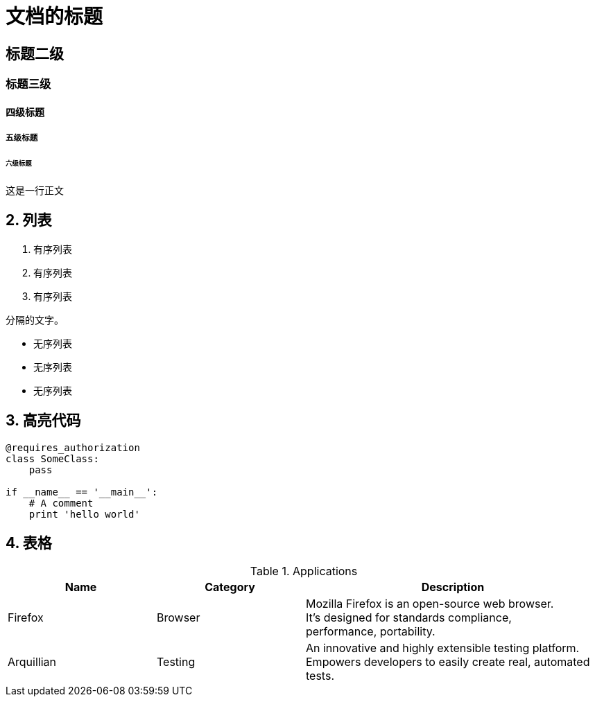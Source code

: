 =  文档的标题
:hardbreaks:
:source-highlighter: coderay

== 标题二级
=== 标题三级
==== 四级标题
===== 五级标题
====== 六级标题

这是一行正文

== 2. 列表
. 有序列表
. 有序列表
. 有序列表

分隔的文字。

* 无序列表
* 无序列表
* 无序列表

== 3. 高亮代码

[source, python]
----
@requires_authorization
class SomeClass:
    pass

if __name__ == '__main__':
    # A comment
    print 'hello world'
----

== 4. 表格

[cols="1,1,2", options="header"] 
.Applications
|===
|Name
|Category
|Description

|Firefox
|Browser
|Mozilla Firefox is an open-source web browser.
It's designed for standards compliance,
performance, portability.

|Arquillian
|Testing
|An innovative and highly extensible testing platform.
Empowers developers to easily create real, automated tests.
|===
